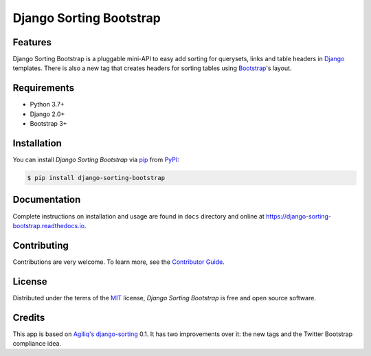 Django Sorting Bootstrap
========================

|PyPI| |Python Version| |License|

|Read the Docs| |Tests|

|pre-commit| |Black|

.. |PyPI| image:: https://img.shields.io/pypi/v/django-sorting-bootstrap.svg
   :target: https://pypi.org/project/django-sorting-bootstrap/
   :alt: PyPI
.. |Python Version| image:: https://img.shields.io/pypi/pyversions/django-sorting-bootstrap
   :target: https://pypi.org/project/django-sorting-bootstrap
   :alt: Python Version
.. |License| image:: https://img.shields.io/pypi/l/django-sorting-bootstrap
   :target: https://opensource.org/licenses/MIT
   :alt: License
.. |Read the Docs| image:: https://img.shields.io/readthedocs/django-sorting-bootstrap/latest.svg?label=Read%20the%20Docs
   :target: https://django-sorting-bootstrap.readthedocs.io/
   :alt: Read the documentation at https://django-sorting-bootstrap.readthedocs.io/
.. |Tests| image:: https://github.com/staticdev/django-sorting-bootstrap/workflows/Tests/badge.svg
   :target: https://github.com/staticdev/django-sorting-bootstrap/actions?workflow=Tests
   :alt: Tests
.. |pre-commit| image:: https://img.shields.io/badge/pre--commit-enabled-brightgreen?logo=pre-commit&logoColor=white
   :target: https://github.com/pre-commit/pre-commit
   :alt: pre-commit
.. |Black| image:: https://img.shields.io/badge/code%20style-black-000000.svg
   :target: https://github.com/psf/black
   :alt: Black


Features
--------

Django Sorting Bootstrap is a pluggable mini-API to easy add sorting for querysets, links and table headers in Django_ templates. There is also a new tag that creates headers for sorting tables using Bootstrap_'s layout.


Requirements
------------

* Python 3.7+
* Django 2.0+
* Bootstrap 3+


Installation
------------

You can install *Django Sorting Bootstrap* via pip_ from PyPI_:

.. code:: console

   $ pip install django-sorting-bootstrap


Documentation
-------------

Complete instructions on installation and usage are found in ``docs`` directory and online at
https://django-sorting-bootstrap.readthedocs.io.


Contributing
------------

Contributions are very welcome.
To learn more, see the `Contributor Guide`_.


License
-------

Distributed under the terms of the MIT_ license,
*Django Sorting Bootstrap* is free and open source software.


Credits
-------

This app is based on `Agiliq's django-sorting`_ 0.1. It has two improvements over it: the new tags and the Twitter Bootstrap compliance idea.


.. _issue here: https://github.com/staticdev/staticdev/issues
.. _Django: https://www.djangoproject.com/
.. _Bootstrap: http://getbootstrap.com/
.. _MIT: http://opensource.org/licenses/MIT
.. _PyPI: https://pypi.org/
.. _pip: https://pip.pypa.io/
.. _Agiliq's django-sorting: http://github.com/agiliq/django-sorting
.. github-only
.. _Contributor Guide: https://django-sorting-bootstrap.readthedocs.io/en/latest/contributing.html
